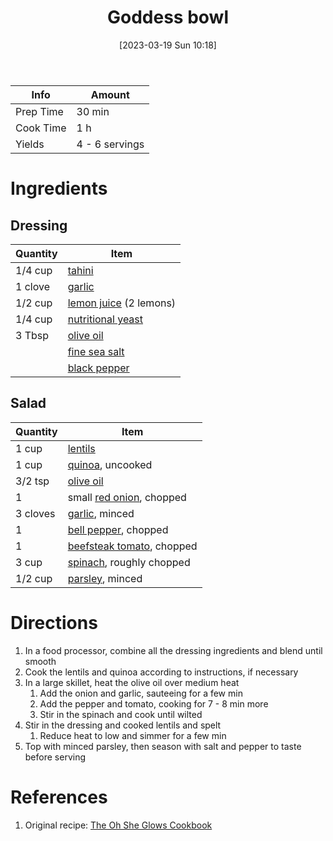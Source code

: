 :PROPERTIES:
:ID:       61817744-4a06-47bb-923b-a4b416a6410f
:END:
#+TITLE: Goddess bowl
#+DATE: [2023-03-19 Sun 10:18]
#+LAST_MODIFIED: [2023-03-25 Sat 11:11]
#+FILETAGS: :vegetarian:salads:recipes:

| Info      | Amount         |
|-----------+----------------|
| Prep Time | 30 min         |
| Cook Time | 1 h            |
| Yields    | 4 - 6 servings |

* Ingredients

** Dressing

   | Quantity | Item                   |
   |----------+------------------------|
   | 1/4 cup  | [[id:0f07f0ef-525c-4456-a534-c58bcf2c1e02][tahini]]                 |
   | 1 clove  | [[id:f120187f-f080-4f7c-b2cc-72dc56228a07][garlic]]                 |
   | 1/2 cup  | [[id:18730889-23b6-49e0-8c23-89b600b3566b][lemon juice]] (2 lemons) |
   | 1/4 cup  | [[id:f70a5670-bf7f-4058-a1c9-cf83ab7d08bb][nutritional yeast]]      |
   | 3 Tbsp   | [[id:a3cbe672-676d-4ce9-b3d5-2ab7cdef6810][olive oil]]              |
   |          | [[id:0072c0fd-c843-44b6-92de-27f3e7845c52][fine sea salt]]          |
   |          | [[id:68516e6c-ad08-45fd-852b-ba45ce50a68b][black pepper]]           |

** Salad

   | Quantity | Item                      |
   |----------+---------------------------|
   | 1 cup    | [[id:c66d521a-7e0c-4db2-982d-c996aeef49b7][lentils]]                   |
   | 1 cup    | [[id:cc0d409b-ba32-4755-b5ee-41837ba5d47d][quinoa]], uncooked          |
   | 3/2 tsp  | [[id:a3cbe672-676d-4ce9-b3d5-2ab7cdef6810][olive oil]]                 |
   | 1        | small [[id:d95f338d-64d3-43ae-a553-ac91dd109234][red onion]], chopped  |
   | 3 cloves | [[id:f120187f-f080-4f7c-b2cc-72dc56228a07][garlic]], minced            |
   | 1        | [[id:4390c023-512f-49c7-8320-0b6fba85a579][bell pepper]], chopped      |
   | 1        | [[id:062adc0a-d992-4452-a4fb-8010d2b4a0db][beefsteak tomato]], chopped |
   | 3 cup    | [[id:4ec12783-0876-4af5-85cc-049fb575f738][spinach]], roughly chopped  |
   | 1/2 cup  | [[id:229255c9-73ba-48f6-9216-7e4fa5938c06][parsley]], minced           |

* Directions

  1. In a food processor, combine all the dressing ingredients and blend until smooth
  2. Cook the lentils and quinoa according to instructions, if necessary
  3. In a large skillet, heat the olive oil over medium heat
	 1. Add the onion and garlic, sauteeing for a few min
	 2. Add the pepper and tomato, cooking for 7 - 8 min more
	 3. Stir in the spinach and cook until wilted
  4. Stir in the dressing and cooked lentils and spelt
	 1. Reduce heat to low and simmer for a few min
  5. Top with minced parsley, then season with salt and pepper to taste before serving

* References

  1. Original recipe: [[id:ed80ba22-bc45-46e7-893a-f5bcaf777b70][The Oh She Glows Cookbook]]

